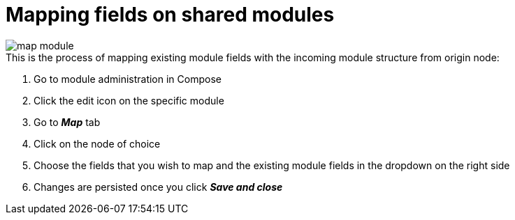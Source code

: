 [#federation:module:map]
= Mapping fields on shared modules

image::federation-map-module.png[map module]

.This is the process of mapping existing module fields with the incoming module structure from origin node:
. Go to module administration in Compose
. Click the edit icon on the specific module
. Go to *_Map_* tab
. Click on the node of choice
. Choose the fields that you wish to map and the existing module fields in the dropdown on the right side
. Changes are persisted once you click *_Save and close_*
